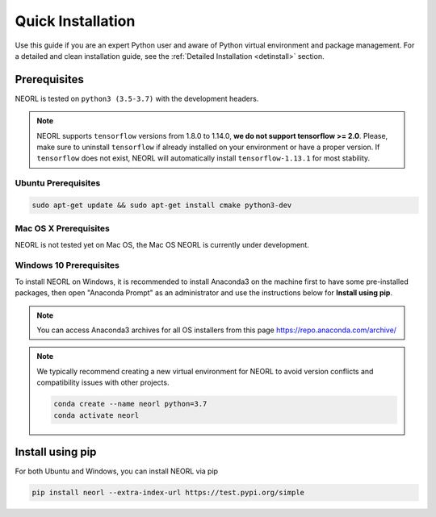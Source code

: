 .. _install:

Quick Installation
======================

Use this guide if you are an expert Python user and aware of Python virtual environment and package management. For a detailed and clean installation guide, see the :ref:`Detailed Installation <detinstall>` section. 

Prerequisites
--------------

NEORL is tested on ``python3 (3.5-3.7)`` with the development headers.

.. note::

    NEORL supports ``tensorflow`` versions from 1.8.0 to 1.14.0, **we do not support tensorflow >= 2.0**. Please, make sure to uninstall ``tensorflow`` if already installed on your environment or have a proper version. If ``tensorflow`` does not exist, NEORL will automatically install ``tensorflow-1.13.1`` for most stability.

Ubuntu Prerequisites
~~~~~~~~~~~~~~~~~~~~~~~~

.. code-block:: bash

  sudo apt-get update && sudo apt-get install cmake python3-dev

Mac OS X Prerequisites
~~~~~~~~~~~~~~~~~~~~~~~~

NEORL is not tested yet on Mac OS, the Mac OS NEORL is currently under development. 


Windows 10 Prerequisites
~~~~~~~~~~~~~~~~~~~~~~~~

To install NEORL on Windows, it is recommended to install Anaconda3 on the machine first to have some pre-installed packages, then open "Anaconda Prompt" as an administrator and use the instructions below for **Install using pip**.

.. note::

	You can access Anaconda3 archives for all OS installers from this page https://repo.anaconda.com/archive/

.. note::

	We typically recommend creating a new virtual environment for NEORL to avoid version conflicts and compatibility issues with other projects.
	
	.. code-block:: bash
	
		conda create --name neorl python=3.7
		conda activate neorl

Install using pip
--------------------

For both Ubuntu and Windows, you can install NEORL via pip

.. code-block:: bash
	
    pip install neorl --extra-index-url https://test.pypi.org/simple